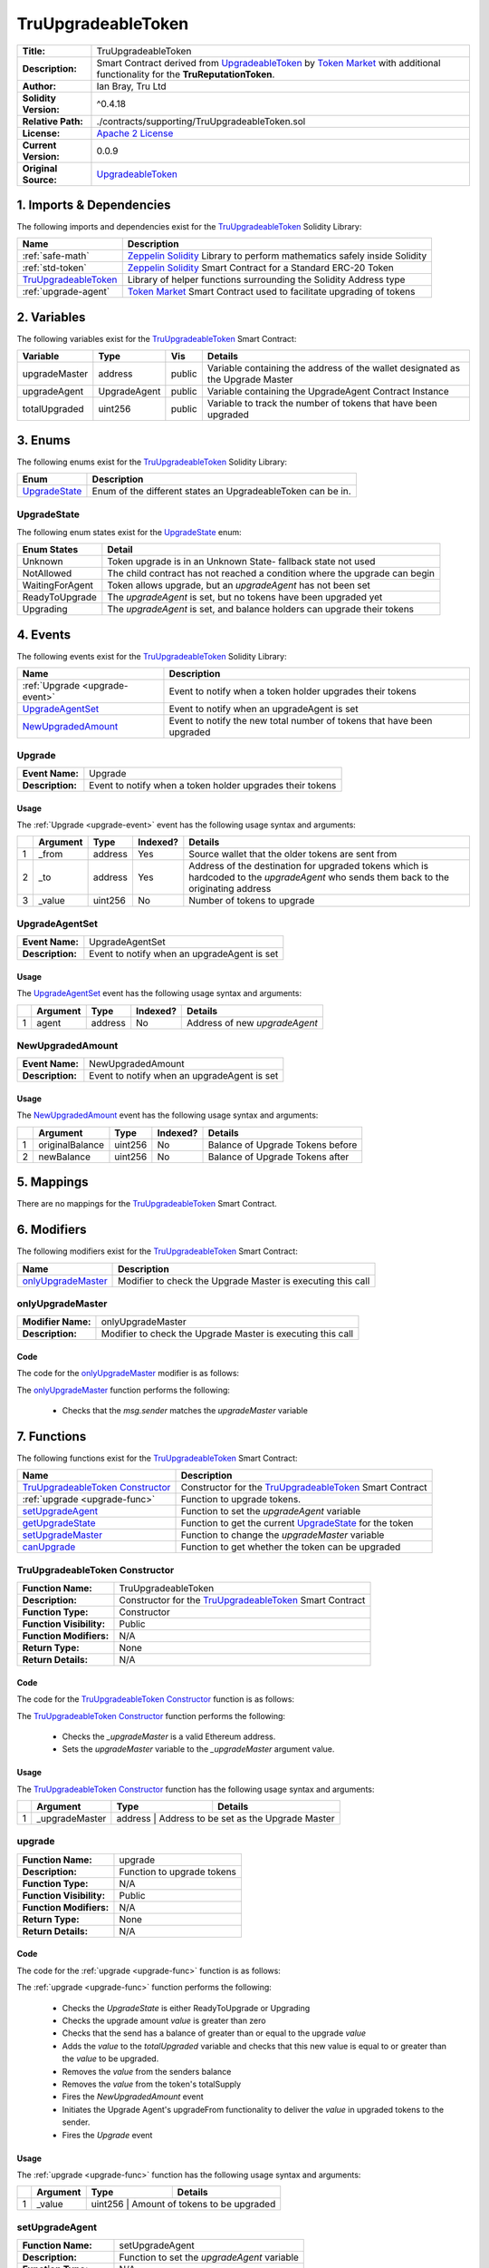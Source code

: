 .. ------------------------------------------------------------------------------------------------
.. TRUUPGRADEABLETOKEN
.. ------------------------------------------------------------------------------------------------

.. _tru-upgradeable-token:

TruUpgradeableToken
---------------------------------------

+-----------------------+-------------------------------------------------------------------------+
| **Title:**            | TruUpgradeableToken                                                     |
+-----------------------+-------------------------------------------------------------------------+
| **Description:**      | Smart Contract derived from `UpgradeableToken`_ by `Token Market`_      |
|                       | with additional functionality for the **TruReputationToken**.           |
+-----------------------+-------------------------------------------------------------------------+
| **Author:**           | Ian Bray, Tru Ltd                                                       |
+-----------------------+-------------------------------------------------------------------------+
| **Solidity Version:** | ^0.4.18                                                                 |
+-----------------------+-------------------------------------------------------------------------+
| **Relative Path:**    | ./contracts/supporting/TruUpgradeableToken.sol                          |
+-----------------------+-------------------------------------------------------------------------+
| **License:**          | `Apache 2 License`_                                                     |
+-----------------------+-------------------------------------------------------------------------+
| **Current Version:**  | 0.0.9                                                                   |
+-----------------------+-------------------------------------------------------------------------+
| **Original Source:**  | `UpgradeableToken`_                                                     |
+-----------------------+-------------------------------------------------------------------------+

.. ------------------------------------------------------------------------------------------------

.. _tru-upgradeable-token-imports:

1. Imports & Dependencies
~~~~~~~~~~~~~~~~~~~~~~~~~~~~~~~~~~~~~~~

The following imports and dependencies exist for the `TruUpgradeableToken`_ Solidity Library:

+------------------------+------------------------------------------------------------------------+
| **Name**               | **Description**                                                        |
+------------------------+------------------------------------------------------------------------+
| :ref:`safe-math`       | `Zeppelin Solidity`_ Library to perform mathematics safely inside      |
|                        | Solidity                                                               |
+------------------------+------------------------------------------------------------------------+
| :ref:`std-token`       | `Zeppelin Solidity`_ Smart Contract for a Standard ERC-20 Token        |
+------------------------+------------------------------------------------------------------------+
| `TruUpgradeableToken`_ | Library of helper functions surrounding the Solidity Address type      |
+------------------------+------------------------------------------------------------------------+
| :ref:`upgrade-agent`   | `Token Market`_ Smart Contract used to facilitate upgrading of tokens  |
+------------------------+------------------------------------------------------------------------+

.. ------------------------------------------------------------------------------------------------

.. _tru-upgradeable-token-variables:

2. Variables
~~~~~~~~~~~~~~~~~~~~~~~~~~~~~~~~~~~~~~~

The following variables exist for the `TruUpgradeableToken`_ Smart Contract:

+----------------+--------------+---------+-------------------------------------------------------+
| **Variable**   | **Type**     | **Vis** | **Details**                                           |
+----------------+--------------+---------+-------------------------------------------------------+
| upgradeMaster  | address      | public  | Variable containing the address of the wallet         |
|                |              |         | designated as the Upgrade Master                      |
+----------------+--------------+---------+-------------------------------------------------------+
| upgradeAgent   | UpgradeAgent | public  | Variable containing the UpgradeAgent Contract Instance|
+----------------+--------------+---------+-------------------------------------------------------+
| totalUpgraded  | uint256      | public  | Variable to track the number of tokens that have been |
|                |              |         | upgraded                                              |
+----------------+--------------+---------+-------------------------------------------------------+

.. ------------------------------------------------------------------------------------------------

.. _tru-upgradeable-token-enums:

3. Enums
~~~~~~~~~~~~~~~~~~~~~~~~~~~~~~~~~~~~~~~

The following enums exist for the `TruUpgradeableToken`_ Solidity Library:

+-----------------+-------------------------------------------------------------------------------+
| **Enum**        | **Description**                                                               |
+-----------------+-------------------------------------------------------------------------------+
| `UpgradeState`_ | Enum of the different states an UpgradeableToken can be in.                   |
+-----------------+-------------------------------------------------------------------------------+

.. ------------------------------------------------------------------------------------------------

.. _tru-upgradeable-token-upgrade-state:

UpgradeState
'''''''''''''''''''''

The following enum states exist for the `UpgradeState`_ enum:

+-----------------+-------------------------------------------------------------------------------+
| **Enum States** | **Detail**                                                                    |
+-----------------+-------------------------------------------------------------------------------+
| Unknown         | Token upgrade is in an Unknown State- fallback state not used                 |
+-----------------+-------------------------------------------------------------------------------+
| NotAllowed      | The child contract has not reached a condition where the upgrade can begin    |
+-----------------+-------------------------------------------------------------------------------+
| WaitingForAgent | Token allows upgrade, but an *upgradeAgent* has not been set                  |
+-----------------+-------------------------------------------------------------------------------+
| ReadyToUpgrade  | The *upgradeAgent* is set, but no tokens have been upgraded yet               |
+-----------------+-------------------------------------------------------------------------------+
| Upgrading       | The *upgradeAgent* is set, and balance holders can upgrade their tokens       |
+-----------------+-------------------------------------------------------------------------------+

.. ------------------------------------------------------------------------------------------------

.. _tru-upgradeable-token-events:

4. Events
~~~~~~~~~~~~~~~~~~~~~~~~~~~~~~~~~~~~~~~

The following events exist for the `TruUpgradeableToken`_ Solidity Library:

+--------------------------------+----------------------------------------------------------------+
| **Name**                       | **Description**                                                |
+--------------------------------+----------------------------------------------------------------+
| :ref:`Upgrade <upgrade-event>` | Event to notify when a token holder upgrades their tokens      |
+--------------------------------+----------------------------------------------------------------+
| `UpgradeAgentSet`_             | Event to notify when an upgradeAgent is set                    |
+--------------------------------+----------------------------------------------------------------+
| `NewUpgradedAmount`_           | Event to notify the new total number of tokens that have been  |
|                                | upgraded                                                       |
+--------------------------------+----------------------------------------------------------------+

.. ------------------------------------------------------------------------------------------------

.. _upgrade-event:

Upgrade
'''''''''''''''''''''

+------------------+------------------------------------------------------------------------------+
| **Event Name:**  | Upgrade                                                                      |
+------------------+------------------------------------------------------------------------------+
| **Description:** | Event to notify when a token holder upgrades their tokens                    |
+------------------+------------------------------------------------------------------------------+

Usage
^^^^^^^^^^^^^^^^^^^^^

The :ref:`Upgrade <upgrade-event>` event has the following usage syntax and arguments:

+---+--------------+----------+--------------+----------------------------------------------------+
|   | **Argument** | **Type** | **Indexed?** | **Details**                                        |
+---+--------------+----------+--------------+----------------------------------------------------+
| 1 |  _from       | address  | Yes          | Source wallet that the older tokens are sent from  |
+---+--------------+----------+--------------+----------------------------------------------------+
| 2 |  _to         | address  | Yes          | Address of the destination for upgraded tokens     |
|   |              |          |              | which is hardcoded to the *upgradeAgent* who sends |
|   |              |          |              | them back to the originating address               |
+---+--------------+----------+--------------+----------------------------------------------------+
| 3 |  _value      | uint256  | No           | Number of tokens to upgrade                        |
+---+--------------+----------+--------------+----------------------------------------------------+

.. code-block:: c
    :caption: **Upgrade Usage Example**

    Upgrade(0x123456789abcdefghijklmnopqrstuvwxyz98765,
            0x123456789abcdefghijklmnopqrstuvwxyz01234, 
            100);

.. ------------------------------------------------------------------------------------------------

.. _tru-upgradeable-token-upgrade-agent-set:

UpgradeAgentSet
'''''''''''''''''''''

+------------------+------------------------------------------------------------------------------+
| **Event Name:**  | UpgradeAgentSet                                                              |
+------------------+------------------------------------------------------------------------------+
| **Description:** | Event to notify when an upgradeAgent is set                                  |
+------------------+------------------------------------------------------------------------------+

Usage
^^^^^^^^^^^^^^^^^^^^^

The `UpgradeAgentSet`_ event has the following usage syntax and arguments:

+---+--------------+----------+--------------+----------------------------------------------------+
|   | **Argument** | **Type** | **Indexed?** | **Details**                                        |
+---+--------------+----------+--------------+----------------------------------------------------+
| 1 |  agent       | address  | No           | Address of new *upgradeAgent*                      |
+---+--------------+----------+--------------+----------------------------------------------------+

.. code-block:: c
    :caption: **UpgradeAgentSet Usage Example**

    UpgradeAgentSet(0x123456789abcdefghijklmnopqrstuvwxyz98765);

.. ------------------------------------------------------------------------------------------------

.. _tru-upgradeable-token-new-upgraded-amount:

NewUpgradedAmount
'''''''''''''''''''''

+------------------+------------------------------------------------------------------------------+
| **Event Name:**  | NewUpgradedAmount                                                            |
+------------------+------------------------------------------------------------------------------+
| **Description:** | Event to notify when an upgradeAgent is set                                  |
+------------------+------------------------------------------------------------------------------+

Usage
^^^^^^^^^^^^^^^^^^^^^

The `NewUpgradedAmount`_ event has the following usage syntax and arguments:

+---+-----------------+----------+--------------+-------------------------------------------------+
|   | **Argument**    | **Type** | **Indexed?** | **Details**                                     |
+---+-----------------+----------+--------------+-------------------------------------------------+
| 1 | originalBalance | uint256  | No           | Balance of Upgrade Tokens before                |
+---+-----------------+----------+--------------+-------------------------------------------------+
| 2 | newBalance      | uint256  | No           | Balance of Upgrade Tokens after                 |
+---+-----------------+----------+--------------+-------------------------------------------------+

.. code-block:: c
    :caption: **NewUpgradedAmount Usage Example**

    NewUpgradedAmount(50, 100);

.. ------------------------------------------------------------------------------------------------

.. _tru-upgradeable-token-mappings:

5. Mappings
~~~~~~~~~~~~~~~~~~~~~~~~~~~~~~~~~~~~~~~

There are no mappings for the `TruUpgradeableToken`_ Smart Contract.

.. ------------------------------------------------------------------------------------------------

.. _tru-upgradeable-token-modifiers:

6. Modifiers
~~~~~~~~~~~~~~~~~~~~~~~~~~~~~~~~~~~~~~~

The following modifiers exist for the `TruUpgradeableToken`_ Smart Contract:

+----------------------+--------------------------------------------------------------------------+
| **Name**             |  **Description**                                                         |
+----------------------+--------------------------------------------------------------------------+
| `onlyUpgradeMaster`_ | Modifier to check the Upgrade Master is executing this call              |
+----------------------+--------------------------------------------------------------------------+

.. ------------------------------------------------------------------------------------------------

.. _tru-upgradeable-token-only-upgrade-master:

onlyUpgradeMaster
'''''''''''''''''''''

+--------------------+----------------------------------------------------------------------------+
| **Modifier Name:** | onlyUpgradeMaster                                                          |
+--------------------+----------------------------------------------------------------------------+
| **Description:**   | Modifier to check the Upgrade Master is executing this call                |
+--------------------+----------------------------------------------------------------------------+

Code
^^^^^^^^^^^^^^^^^^^^^

The code for the `onlyUpgradeMaster`_ modifier is as follows:

.. code-block:: c
    :caption: **onlyUpgradeMaster 0.0.9 Code**

    modifier onlyUpgradeMaster() {
        require(msg.sender == upgradeMaster);
        _;
    }

The `onlyUpgradeMaster`_ function performs the following:

 - Checks that the *msg.sender* matches the *upgradeMaster* variable

.. ------------------------------------------------------------------------------------------------

.. _tru-upgradeable-token-functions:

7. Functions
~~~~~~~~~~~~~~~~~~~~~~~~~~~~~~~~~~~~~~~

The following functions exist for the `TruUpgradeableToken`_ Smart Contract:

+------------------------------------+------------------------------------------------------------+
| **Name**                           | **Description**                                            |
+------------------------------------+------------------------------------------------------------+
| `TruUpgradeableToken Constructor`_ | Constructor for the `TruUpgradeableToken`_ Smart Contract  |
+------------------------------------+------------------------------------------------------------+
| :ref:`upgrade <upgrade-func>`      | Function to upgrade tokens.                                |
+------------------------------------+------------------------------------------------------------+
| `setUpgradeAgent`_                 | Function to set the *upgradeAgent* variable                |
+------------------------------------+------------------------------------------------------------+
| `getUpgradeState`_                 | Function to get the current `UpgradeState`_ for the token  |
+------------------------------------+------------------------------------------------------------+
| `setUpgradeMaster`_                | Function to change the *upgradeMaster* variable            |
+------------------------------------+------------------------------------------------------------+
| `canUpgrade`_                      | Function to get whether the token can be upgraded          |
+------------------------------------+------------------------------------------------------------+

.. ------------------------------------------------------------------------------------------------

.. _tru-upgradeable-token-constructor:

TruUpgradeableToken Constructor
''''''''''''''''''''''''''''''''

+--------------------------+----------------------------------------------------------------------+
| **Function Name:**       | TruUpgradeableToken                                                  |
+--------------------------+----------------------------------------------------------------------+
| **Description:**         | Constructor for the `TruUpgradeableToken`_ Smart Contract            |
+--------------------------+----------------------------------------------------------------------+
| **Function Type:**       | Constructor                                                          |
+--------------------------+----------------------------------------------------------------------+
| **Function Visibility:** | Public                                                               |
+--------------------------+----------------------------------------------------------------------+
| **Function Modifiers:**  | N/A                                                                  |
+--------------------------+----------------------------------------------------------------------+
| **Return Type:**         | None                                                                 |
+--------------------------+----------------------------------------------------------------------+
| **Return Details:**      | N/A                                                                  |
+--------------------------+----------------------------------------------------------------------+

Code
^^^^^^^^^^^^^^^^^^^^^

The code for the `TruUpgradeableToken Constructor`_ function is as follows:

.. code-block:: c
    :caption: **TruUpgradeableToken Constructor 0.0.9 Code**

    function TruUpgradeableToken(address _upgradeMaster) public {
        require(TruAddress.isValidAddress(_upgradeMaster) == true);
        upgradeMaster = _upgradeMaster;
    }

The `TruUpgradeableToken Constructor`_ function performs the following:

 - Checks the *_upgradeMaster* is a valid Ethereum address.
 - Sets the *upgradeMaster* variable to the *_upgradeMaster* argument value.

Usage
^^^^^^^^^^^^^^^^^^^^^

The `TruUpgradeableToken Constructor`_ function has the following usage syntax and arguments:

+----+--------------------+--------------------+--------------------------------------------------+
|    | **Argument**       | **Type**           | **Details**                                      |
+----+--------------------+--------------------+--------------------------------------------------+
| 1  |  _upgradeMaster    | address            | Address to be set as the Upgrade Master          |
+----+--------------------+-----------------------------------------------------------------------+

.. code-block:: c
   :caption: **TruUpgradeableToken Constructor Usage Example**

    TruUpgradeableToken(0x123456789abcdefghijklmnopqrstuvwxyz98765);

.. ------------------------------------------------------------------------------------------------

.. _upgrade-func:

upgrade
''''''''''''''''''''''''''''''''

+--------------------------+----------------------------------------------------------------------+
| **Function Name:**       | upgrade                                                              |
+--------------------------+----------------------------------------------------------------------+
| **Description:**         | Function to upgrade tokens                                           |
+--------------------------+----------------------------------------------------------------------+
| **Function Type:**       | N/A                                                                  |
+--------------------------+----------------------------------------------------------------------+
| **Function Visibility:** | Public                                                               |
+--------------------------+----------------------------------------------------------------------+
| **Function Modifiers:**  | N/A                                                                  |
+--------------------------+----------------------------------------------------------------------+
| **Return Type:**         | None                                                                 |
+--------------------------+----------------------------------------------------------------------+
| **Return Details:**      | N/A                                                                  |
+--------------------------+----------------------------------------------------------------------+

Code
^^^^^^^^^^^^^^^^^^^^^

The code for the :ref:`upgrade <upgrade-func>` function is as follows:

.. code-block:: c
    :caption: **upgrade 0.0.9 Code**
   
    function upgrade(uint256 value) public {
        UpgradeState state = getUpgradeState();
        require((state == UpgradeState.ReadyToUpgrade) || (state == UpgradeState.Upgrading));
        require(value > 0);
        require(balances[msg.sender] >= value);

        uint256 upgradedAmount = totalUpgraded.add(value);
        assert(upgradedAmount >= value);

        uint256 senderBalance = balances[msg.sender];
        uint256 newSenderBalance = senderBalance.sub(value);      
        uint256 newTotalSupply = totalSupply.sub(value);
        balances[msg.sender] = newSenderBalance;
        totalSupply = newTotalSupply;        
        NewUpgradedAmount(totalUpgraded, newTotalSupply);
        totalUpgraded = upgradedAmount;
        // Upgrade agent reissues the tokens
        upgradeAgent.upgradeFrom(msg.sender, value);
        Upgrade(msg.sender, upgradeAgent, value);
    }

The :ref:`upgrade <upgrade-func>` function performs the following:

 - Checks the *UpgradeState* is either ReadyToUpgrade or Upgrading
 - Checks the upgrade amount *value* is greater than zero
 - Checks that the send has a balance of greater than or equal to the upgrade *value*
 - Adds the *value* to the *totalUpgraded* variable and checks that this new value is equal to or 
   greater than the *value* to be upgraded.
 - Removes the *value* from the senders balance
 - Removes the *value* from the token's totalSupply
 - Fires the *NewUpgradedAmount* event
 - Initiates the Upgrade Agent's upgradeFrom functionality to deliver the *value* in upgraded tokens
   to the sender.
 - Fires the *Upgrade* event

Usage
^^^^^^^^^^^^^^^^^^^^^

The :ref:`upgrade <upgrade-func>` function has the following usage syntax and arguments:

+----+--------------------+--------------------+--------------------------------------------------+
|    | **Argument**       | **Type**           | **Details**                                      |
+----+--------------------+--------------------+--------------------------------------------------+
| 1  |  _value            | uint256            | Amount of tokens to be upgraded                  |
+----+--------------------+-----------------------------------------------------------------------+

.. code-block:: c
   :caption: **upgrade Usage Example**

    upgrade(100);

.. ------------------------------------------------------------------------------------------------

.. _tru-upgradeable-token-set-upgrade-agent:

setUpgradeAgent
''''''''''''''''''''''''''''''''

+--------------------------+----------------------------------------------------------------------+
| **Function Name:**       | setUpgradeAgent                                                      |
+--------------------------+----------------------------------------------------------------------+
| **Description:**         | Function to set the *upgradeAgent* variable                          |
+--------------------------+----------------------------------------------------------------------+
| **Function Type:**       | N/A                                                                  |
+--------------------------+----------------------------------------------------------------------+
| **Function Visibility:** | Public                                                               |
+--------------------------+----------------------------------------------------------------------+
| **Function Modifiers:**  | `onlyUpgradeMaster`_                                                 |
+--------------------------+----------------------------------------------------------------------+
| **Return Type:**         | None                                                                 |
+--------------------------+----------------------------------------------------------------------+
| **Return Details:**      | N/A                                                                  |
+--------------------------+----------------------------------------------------------------------+

Code
^^^^^^^^^^^^^^^^^^^^^

The code for the `setUpgradeAgent`_ function is as follows:

.. code-block:: c
    :caption: **setUpgradeAgent 0.0.9 Code**
   
    function setUpgradeAgent(address _agent) public onlyUpgradeMaster {
        require(TruAddress.isValidAddress(_agent) == true);
        require(canUpgrade());
        require(getUpgradeState() != UpgradeState.Upgrading);

        UpgradeAgent newUAgent = UpgradeAgent(_agent);

        require(newUAgent.isUpgradeAgent());
        require(newUAgent.originalSupply() == totalSupply);

        UpgradeAgentSet(upgradeAgent);

        upgradeAgent = newUAgent;
    }

The `setUpgradeAgent`_ function performs the following:

 - Checks the *_agent* address is valid. If not, the function will throw.
 - Checks that the token can upgrade via the `canUpgrade`_ function. If not, the function will 
   throw.
 - Checks that that *UpgradeState* is not *Upgrading* (and therefore in the middle of an upgrade).
   If not, the function will throw.
 - Checks that the specified Upgrade Agent contract is an Upgrade Agent.  If not, the function will
    throw.
 - Checks that the Upgrade Agent's original supply matches the current total supply of the token.
   If not, the function will throw.
 - Fires the `UpgradeAgentSet`_ event.
 - Sets the *upgradeAgent* variable.
 
Usage
^^^^^^^^^^^^^^^^^^^^^

The `setUpgradeAgent`_ function has the following usage syntax and arguments:

+----+--------------------+--------------------+--------------------------------------------------+
|    | **Argument**       | **Type**           | **Details**                                      |
+----+--------------------+--------------------+--------------------------------------------------+
| 1  |  _agent            | address            | Address of the new Upgrade Agent                 |
+----+--------------------+-----------------------------------------------------------------------+

.. code-block:: c
    :caption: **setUpgradeAgent Usage Example**

    setUpgradeAgent(0x123456789abcdefghijklmnopqrstuvwxyz98765);

.. ------------------------------------------------------------------------------------------------

.. _tru-upgradeable-token-get-upgrade-state:

getUpgradeState
''''''''''''''''''''''''''''''''

+--------------------------+----------------------------------------------------------------------+
| **Function Name:**       | getUpgradeState                                                      |
+--------------------------+----------------------------------------------------------------------+
| **Description:**         | Function to get the current *UpgradeState* of the token              |
+--------------------------+----------------------------------------------------------------------+
| **Function Type:**       | Constant                                                             |
+--------------------------+----------------------------------------------------------------------+
| **Function Visibility:** | Public                                                               |
+--------------------------+----------------------------------------------------------------------+
| **Function Modifiers:**  | N/A                                                                  |
+--------------------------+----------------------------------------------------------------------+
| **Return Type:**         | UpgradeState                                                         |
+--------------------------+----------------------------------------------------------------------+
| **Return Details:**      | Returns UpgradeState as a uint (0, 1, 2, 3 or 4)                     |
+--------------------------+----------------------------------------------------------------------+

Code
^^^^^^^^^^^^^^^^^^^^^

The code for the `getUpgradeState`_ function is as follows:

.. code-block:: c
    :caption: **getUpgradeState 0.0.9 Code**

    function getUpgradeState() public constant returns(UpgradeState) {
        if (!canUpgrade())
            return UpgradeState.NotAllowed;
        else if (TruAddress.isValidAddress(upgradeAgent) == false)
            return UpgradeState.WaitingForAgent;
        else if (totalUpgraded == 0)
            return UpgradeState.ReadyToUpgrade;
        else 
            return UpgradeState.Upgrading;
    }

The `getUpgradeState`_ function performs the following:

 - the `canUpgrade`_ function to see if it is true. If it is false, returns NotAllowed *UpgradeState* 
 - Checks the *upgradeAgent* address is valid and set. If it is not, returns WaitingForAgent 
   *UpgradeState* 
 - Checks that the *totalUpgraded** is zero. If it is true, return ReadyToUpgrade *UpgradeState*
 - Else return Upgrading *UpgradeState*

Usage
^^^^^^^^^^^^^^^^^^^^^

The `getUpgradeState`_ function has the following usage syntax:

.. code-block:: c
    :caption: **getUpgradeState Usage Example**

    getUpgradeState();

.. ------------------------------------------------------------------------------------------------

.. _tru-upgradeable-token-set-upgrade-master:

setUpgradeMaster
''''''''''''''''''''''''''''''''

+--------------------------+----------------------------------------------------------------------+
| **Function Name:**       | setUpgradeMaster                                                     |
+--------------------------+----------------------------------------------------------------------+
| **Description:**         | Function to change the *upgradeMaster* variable                      |
+--------------------------+----------------------------------------------------------------------+
| **Function Type:**       | N/A                                                                  |
+--------------------------+----------------------------------------------------------------------+
| **Function Visibility:** | Public                                                               |
+--------------------------+----------------------------------------------------------------------+
| **Function Modifiers:**  | `onlyUpgradeMaster`_                                                 |
+--------------------------+----------------------------------------------------------------------+
| **Return Type:**         | UpgradeState                                                         |
+--------------------------+----------------------------------------------------------------------+
| **Return Details:**      | Returns UpgradeState as a uint (0, 1, 2, 3 or 4)                     |
+--------------------------+----------------------------------------------------------------------+

Code
^^^^^^^^^^^^^^^^^^^^^

The code for the `setUpgradeMaster`_ function is as follows:

.. code-block:: c
    :caption: **setUpgradeMaster 0.0.9 Code**

    function setUpgradeMaster(address _master) public onlyUpgradeMaster {
        require(TruAddress.isValidAddress(_master) == true);
        upgradeMaster = _master;
    }

The `setUpgradeMaster`_ function performs the following:

 - Checks the *_master* argument is a valid Ethereum Address. If it is not, it will throw.
 - Sets the *upgradeMaster* variable to the *_master* argument.

Usage
^^^^^^^^^^^^^^^^^^^^^

The `setUpgradeMaster`_ function has the following usage syntax and arguments:

+----+--------------------+--------------------+--------------------------------------------------+
|    | **Argument**       | **Type**           | **Details**                                      |
+----+--------------------+--------------------+--------------------------------------------------+
| 1  |  _master           | address            | Address of the new Upgrade Master                |
+----+--------------------+-----------------------------------------------------------------------+

.. code-block:: c
    :caption: **setUpgradeAgent Usage Example**

    setUpgradeMaster(0x123456789abcdefghijklmnopqrstuvwxyz98765);

.. ------------------------------------------------------------------------------------------------

.. _tru-upgradeable-token-can-upgrade:

canUpgrade
''''''''''''''''''''''''''''''''

+--------------------------+----------------------------------------------------------------------+
| **Function Name:**       | canUpgrade                                                           |
+--------------------------+----------------------------------------------------------------------+
| **Description:**         | Function to get whether the token can be upgraded or not             |
+--------------------------+----------------------------------------------------------------------+
| **Function Type:**       | Constant                                                             |
+--------------------------+----------------------------------------------------------------------+
| **Function Visibility:** | Public                                                               |
+--------------------------+----------------------------------------------------------------------+
| **Function Modifiers:**  | N/A                                                                  |
+--------------------------+----------------------------------------------------------------------+
| **Return Type:**         | bool                                                                 |
+--------------------------+----------------------------------------------------------------------+
| **Return Details:**      | Returns true as a default; customised in child contracts to fit      |
|                          | required conditions                                                  |
+--------------------------+----------------------------------------------------------------------+

Code
^^^^^^^^^^^^^^^^^^^^^

The code for the `canUpgrade`_ function is as follows:

.. code-block:: c
    :caption: **canUpgrade 0.0.9 Code**

    function canUpgrade() public constant returns(bool) {
        return true;
    }

The `canUpgrade`_ function performs the following:

 - returns true. This functionality is overridden in child contracts to provide conditionality for
   this result.

Usage
^^^^^^^^^^^^^^^^^^^^^

The `canUpgrade`_ function has the following usage syntax:

.. code-block:: c
    :caption: **getUpgradeState Usage Example**

    canUpgrade();

.. ------------------------------------------------------------------------------------------------
.. URLs used throughout this page
.. ------------------------------------------------------------------------------------------------

.. _Zeppelin Solidity: https://github.com/OpenZeppelin/zeppelin-solidity
.. _Apache 2 License: https://raw.githubusercontent.com/TruLtd/tru-reputation-token/master/LICENSE
.. _UpgradeableToken: https://raw.githubusercontent.com/TokenMarketNet/ico/master/contracts/UpgradeableToken.sol
.. _Token Market: https://github.com/TokenMarketNet/ico/

.. ------------------------------------------------------------------------------------------------
.. END OF TRUUPGRADEABLETOKEN
.. ------------------------------------------------------------------------------------------------